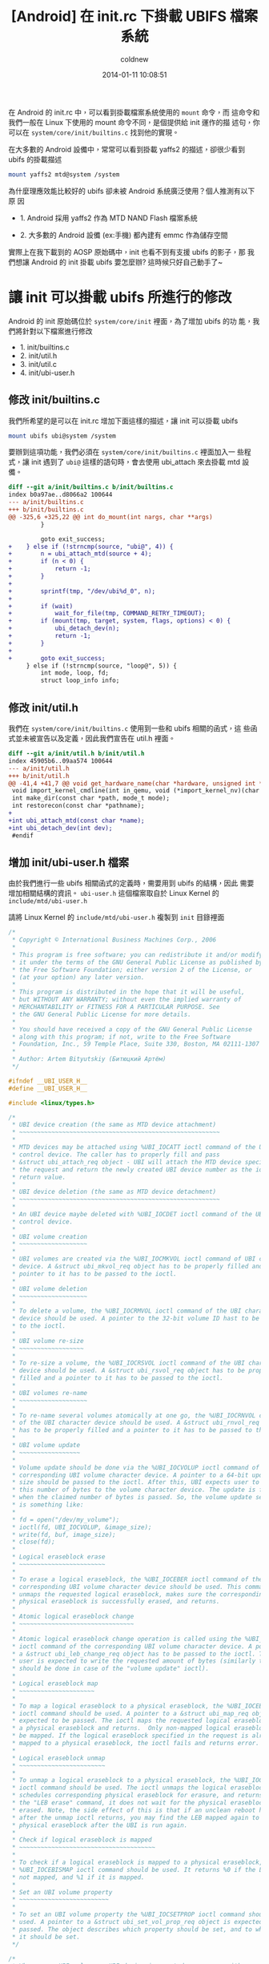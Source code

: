 #+TITLE: [Android] 在 init.rc 下掛載 UBIFS 檔案系統
#+AUTHOR: coldnew
#+EMAIL:  coldnew.tw@gmail.com
#+DATE:   2014-01-11 10:08:51
#+LANGUAGE: zh_TW
#+URL:    andro
#+OPTIONS: num:nil ^:nil
#+TAGS: android

#+BLOGIT_TYPE: draft

在 Android 的 init.rc 中，可以看到掛載檔案系統使用的 =mount= 命令，而
這命令和我們一般在 Linux 下使用的 mount 命令不同，是個提供給 init 運作的描
述句，你可以在 =system/core/init/builtins.c= 找到他的實現。

在大多數的 Android 設備中，常常可以看到掛載 yaffs2 的描述，卻很少看到
ubifs 的掛載描述

#+BEGIN_SRC sh
  mount yaffs2 mtd@system /system
#+END_SRC

為什麼理應效能比較好的 ubifs 卻未被 Android 系統廣泛使用？個人推測有以下原
因

- 1. Android 採用 yaffs2 作為 MTD NAND Flash 檔案系統

- 2. 大多數的 Android 設備 (ex:手機) 都內建有 emmc 作為儲存空間

實際上在我下載到的 AOSP 原始碼中，init 也看不到有支援 ubifs 的影子，那
我們想讓 Android 的 init 掛載 ubifs 要怎麼辦? 這時候只好自己動手了~

* 讓 init 可以掛載 ubifs 所進行的修改

Android 的 init 原始碼位於 =system/core/init= 裡面，為了增加 ubifs 的功
能，我們將針對以下檔案進行修改

- 1. init/builtins.c
- 2. init/util.h
- 3. init/util.c
- 4. init/ubi-user.h

** 修改 init/builtins.c

  我們所希望的是可以在 init.rc 增加下面這樣的描述，讓 init 可以掛載 ubifs

  #+BEGIN_SRC sh
    mount ubifs ubi@system /system
  #+END_SRC

  要辦到這項功能，我們必須在 =system/core/init/builtins.c= 裡面加入一
  些程式，讓 init 遇到了 =ubi@= 這樣的語句時，會去使用 ubi_attach 來去掛載
  mtd 設備。

  #+BEGIN_SRC diff
    diff --git a/init/builtins.c b/init/builtins.c
    index b0a97ae..d8066a2 100644
    --- a/init/builtins.c
    +++ b/init/builtins.c
    @@ -325,6 +325,22 @@ int do_mount(int nargs, char **args)
             }

             goto exit_success;
    +    } else if (!strncmp(source, "ubi@", 4)) {
    +        n = ubi_attach_mtd(source + 4);
    +        if (n < 0) {
    +            return -1;
    +        }
    +
    +        sprintf(tmp, "/dev/ubi%d_0", n);
    +
    +        if (wait)
    +            wait_for_file(tmp, COMMAND_RETRY_TIMEOUT);
    +        if (mount(tmp, target, system, flags, options) < 0) {
    +            ubi_detach_dev(n);
    +            return -1;
    +        }
    +
    +        goto exit_success;
         } else if (!strncmp(source, "loop@", 5)) {
             int mode, loop, fd;
             struct loop_info info;

  #+END_SRC

** 修改 init/util.h

我們在 =system/core/init/builtins.c= 使用到一些和 ubifs 相關的函式，這
些函式並未被宣告以及定義，因此我們宣告在 util.h 裡面。

#+BEGIN_SRC diff
  diff --git a/init/util.h b/init/util.h
  index 45905b6..09aa574 100644
  --- a/init/util.h
  +++ b/init/util.h
  @@ -41,4 +41,7 @@ void get_hardware_name(char *hardware, unsigned int *revision);
   void import_kernel_cmdline(int in_qemu, void (*import_kernel_nv)(char *name, int in_qemu));
   int make_dir(const char *path, mode_t mode);
   int restorecon(const char *pathname);
  +
  +int ubi_attach_mtd(const char *name);
  +int ubi_detach_dev(int dev);
   #endif
#+END_SRC

** 增加 init/ubi-user.h 檔案

由於我們進行一些 ubifs 相關函式的定義時，需要用到 ubifs 的結構，因此
需要增加相關結構的資訊。 =ubi-user.h= 這個檔案取自於 Linux Kernel
的 =include/mtd/ubi-user.h=

請將 Linux Kernel 的 =include/mtd/ubi-user.h= 複製到 =init= 目錄裡面

#+BEGIN_SRC c
  /*
   ,* Copyright © International Business Machines Corp., 2006
   ,*
   ,* This program is free software; you can redistribute it and/or modify
   ,* it under the terms of the GNU General Public License as published by
   ,* the Free Software Foundation; either version 2 of the License, or
   ,* (at your option) any later version.
   ,*
   ,* This program is distributed in the hope that it will be useful,
   ,* but WITHOUT ANY WARRANTY; without even the implied warranty of
   ,* MERCHANTABILITY or FITNESS FOR A PARTICULAR PURPOSE. See
   ,* the GNU General Public License for more details.
   ,*
   ,* You should have received a copy of the GNU General Public License
   ,* along with this program; if not, write to the Free Software
   ,* Foundation, Inc., 59 Temple Place, Suite 330, Boston, MA 02111-1307 USA
   ,*
   ,* Author: Artem Bityutskiy (Битюцкий Артём)
   ,*/

  #ifndef __UBI_USER_H__
  #define __UBI_USER_H__

  #include <linux/types.h>

  /*
   ,* UBI device creation (the same as MTD device attachment)
   ,* ~~~~~~~~~~~~~~~~~~~~~~~~~~~~~~~~~~~~~~~~~~~~~~~~~~~~~~~~
   ,*
   ,* MTD devices may be attached using %UBI_IOCATT ioctl command of the UBI
   ,* control device. The caller has to properly fill and pass
   ,* &struct ubi_attach_req object - UBI will attach the MTD device specified in
   ,* the request and return the newly created UBI device number as the ioctl
   ,* return value.
   ,*
   ,* UBI device deletion (the same as MTD device detachment)
   ,* ~~~~~~~~~~~~~~~~~~~~~~~~~~~~~~~~~~~~~~~~~~~~~~~~~~~~~~~~
   ,*
   ,* An UBI device maybe deleted with %UBI_IOCDET ioctl command of the UBI
   ,* control device.
   ,*
   ,* UBI volume creation
   ,* ~~~~~~~~~~~~~~~~~~~
   ,*
   ,* UBI volumes are created via the %UBI_IOCMKVOL ioctl command of UBI character
   ,* device. A &struct ubi_mkvol_req object has to be properly filled and a
   ,* pointer to it has to be passed to the ioctl.
   ,*
   ,* UBI volume deletion
   ,* ~~~~~~~~~~~~~~~~~~~
   ,*
   ,* To delete a volume, the %UBI_IOCRMVOL ioctl command of the UBI character
   ,* device should be used. A pointer to the 32-bit volume ID hast to be passed
   ,* to the ioctl.
   ,*
   ,* UBI volume re-size
   ,* ~~~~~~~~~~~~~~~~~~
   ,*
   ,* To re-size a volume, the %UBI_IOCRSVOL ioctl command of the UBI character
   ,* device should be used. A &struct ubi_rsvol_req object has to be properly
   ,* filled and a pointer to it has to be passed to the ioctl.
   ,*
   ,* UBI volumes re-name
   ,* ~~~~~~~~~~~~~~~~~~~
   ,*
   ,* To re-name several volumes atomically at one go, the %UBI_IOCRNVOL command
   ,* of the UBI character device should be used. A &struct ubi_rnvol_req object
   ,* has to be properly filled and a pointer to it has to be passed to the ioctl.
   ,*
   ,* UBI volume update
   ,* ~~~~~~~~~~~~~~~~~
   ,*
   ,* Volume update should be done via the %UBI_IOCVOLUP ioctl command of the
   ,* corresponding UBI volume character device. A pointer to a 64-bit update
   ,* size should be passed to the ioctl. After this, UBI expects user to write
   ,* this number of bytes to the volume character device. The update is finished
   ,* when the claimed number of bytes is passed. So, the volume update sequence
   ,* is something like:
   ,*
   ,* fd = open("/dev/my_volume");
   ,* ioctl(fd, UBI_IOCVOLUP, &image_size);
   ,* write(fd, buf, image_size);
   ,* close(fd);
   ,*
   ,* Logical eraseblock erase
   ,* ~~~~~~~~~~~~~~~~~~~~~~~~
   ,*
   ,* To erase a logical eraseblock, the %UBI_IOCEBER ioctl command of the
   ,* corresponding UBI volume character device should be used. This command
   ,* unmaps the requested logical eraseblock, makes sure the corresponding
   ,* physical eraseblock is successfully erased, and returns.
   ,*
   ,* Atomic logical eraseblock change
   ,* ~~~~~~~~~~~~~~~~~~~~~~~~~~~~~~~~
   ,*
   ,* Atomic logical eraseblock change operation is called using the %UBI_IOCEBCH
   ,* ioctl command of the corresponding UBI volume character device. A pointer to
   ,* a &struct ubi_leb_change_req object has to be passed to the ioctl. Then the
   ,* user is expected to write the requested amount of bytes (similarly to what
   ,* should be done in case of the "volume update" ioctl).
   ,*
   ,* Logical eraseblock map
   ,* ~~~~~~~~~~~~~~~~~~~~~
   ,*
   ,* To map a logical eraseblock to a physical eraseblock, the %UBI_IOCEBMAP
   ,* ioctl command should be used. A pointer to a &struct ubi_map_req object is
   ,* expected to be passed. The ioctl maps the requested logical eraseblock to
   ,* a physical eraseblock and returns.  Only non-mapped logical eraseblocks can
   ,* be mapped. If the logical eraseblock specified in the request is already
   ,* mapped to a physical eraseblock, the ioctl fails and returns error.
   ,*
   ,* Logical eraseblock unmap
   ,* ~~~~~~~~~~~~~~~~~~~~~~~~
   ,*
   ,* To unmap a logical eraseblock to a physical eraseblock, the %UBI_IOCEBUNMAP
   ,* ioctl command should be used. The ioctl unmaps the logical eraseblocks,
   ,* schedules corresponding physical eraseblock for erasure, and returns. Unlike
   ,* the "LEB erase" command, it does not wait for the physical eraseblock being
   ,* erased. Note, the side effect of this is that if an unclean reboot happens
   ,* after the unmap ioctl returns, you may find the LEB mapped again to the same
   ,* physical eraseblock after the UBI is run again.
   ,*
   ,* Check if logical eraseblock is mapped
   ,* ~~~~~~~~~~~~~~~~~~~~~~~~~~~~~~~~~~~~~~
   ,*
   ,* To check if a logical eraseblock is mapped to a physical eraseblock, the
   ,* %UBI_IOCEBISMAP ioctl command should be used. It returns %0 if the LEB is
   ,* not mapped, and %1 if it is mapped.
   ,*
   ,* Set an UBI volume property
   ,* ~~~~~~~~~~~~~~~~~~~~~~~~~
   ,*
   ,* To set an UBI volume property the %UBI_IOCSETPROP ioctl command should be
   ,* used. A pointer to a &struct ubi_set_vol_prop_req object is expected to be
   ,* passed. The object describes which property should be set, and to which value
   ,* it should be set.
   ,*/

  /*
   ,* When a new UBI volume or UBI device is created, users may either specify the
   ,* volume/device number they want to create or to let UBI automatically assign
   ,* the number using these constants.
   ,*/
  #define UBI_VOL_NUM_AUTO (-1)
  #define UBI_DEV_NUM_AUTO (-1)

  /* Maximum volume name length */
  #define UBI_MAX_VOLUME_NAME 127

  /* ioctl commands of UBI character devices */

  #define UBI_IOC_MAGIC 'o'

  /* Create an UBI volume */
  #define UBI_IOCMKVOL _IOW(UBI_IOC_MAGIC, 0, struct ubi_mkvol_req)
  /* Remove an UBI volume */
  #define UBI_IOCRMVOL _IOW(UBI_IOC_MAGIC, 1, __s32)
  /* Re-size an UBI volume */
  #define UBI_IOCRSVOL _IOW(UBI_IOC_MAGIC, 2, struct ubi_rsvol_req)
  /* Re-name volumes */
  #define UBI_IOCRNVOL _IOW(UBI_IOC_MAGIC, 3, struct ubi_rnvol_req)

  /* ioctl commands of the UBI control character device */

  #define UBI_CTRL_IOC_MAGIC 'o'

  /* Attach an MTD device */
  #define UBI_IOCATT _IOW(UBI_CTRL_IOC_MAGIC, 64, struct ubi_attach_req)
  /* Detach an MTD device */
  #define UBI_IOCDET _IOW(UBI_CTRL_IOC_MAGIC, 65, __s32)

  /* ioctl commands of UBI volume character devices */

  #define UBI_VOL_IOC_MAGIC 'O'

  /* Start UBI volume update */
  #define UBI_IOCVOLUP _IOW(UBI_VOL_IOC_MAGIC, 0, __s64)
  /* LEB erasure command, used for debugging, disabled by default */
  #define UBI_IOCEBER _IOW(UBI_VOL_IOC_MAGIC, 1, __s32)
  /* Atomic LEB change command */
  #define UBI_IOCEBCH _IOW(UBI_VOL_IOC_MAGIC, 2, __s32)
  /* Map LEB command */
  #define UBI_IOCEBMAP _IOW(UBI_VOL_IOC_MAGIC, 3, struct ubi_map_req)
  /* Unmap LEB command */
  #define UBI_IOCEBUNMAP _IOW(UBI_VOL_IOC_MAGIC, 4, __s32)
  /* Check if LEB is mapped command */
  #define UBI_IOCEBISMAP _IOR(UBI_VOL_IOC_MAGIC, 5, __s32)
  /* Set an UBI volume property */
  #define UBI_IOCSETVOLPROP _IOW(UBI_VOL_IOC_MAGIC, 6, \
                                 struct ubi_set_vol_prop_req)

  /* Maximum MTD device name length supported by UBI */
  #define MAX_UBI_MTD_NAME_LEN 127

  /* Maximum amount of UBI volumes that can be re-named at one go */
  #define UBI_MAX_RNVOL 32

  /*
   ,* UBI data type hint constants.
   ,*
   ,* UBI_LONGTERM: long-term data
   ,* UBI_SHORTTERM: short-term data
   ,* UBI_UNKNOWN: data persistence is unknown
   ,*
   ,* These constants are used when data is written to UBI volumes in order to
   ,* help the UBI wear-leveling unit to find more appropriate physical
   ,* eraseblocks.
   ,*/
  enum {
          UBI_LONGTERM  = 1,
          UBI_SHORTTERM = 2,
          UBI_UNKNOWN   = 3,
  };

  /*
   ,* UBI volume type constants.
   ,*
   ,* @UBI_DYNAMIC_VOLUME: dynamic volume
   ,* @UBI_STATIC_VOLUME:  static volume
   ,*/
  enum {
          UBI_DYNAMIC_VOLUME = 3,
          UBI_STATIC_VOLUME  = 4,
  };

  /*
   ,* UBI set volume property ioctl constants.
   ,*
   ,* @UBI_VOL_PROP_DIRECT_WRITE: allow (any non-zero value) or disallow (value 0)
   ,*                             user to directly write and erase individual
   ,*                             eraseblocks on dynamic volumes
   ,*/
  enum {
          UBI_VOL_PROP_DIRECT_WRITE = 1,
  };

  /**
   ,* struct ubi_attach_req - attach MTD device request.
   ,* @ubi_num: UBI device number to create
   ,* @mtd_num: MTD device number to attach
   ,* @vid_hdr_offset: VID header offset (use defaults if %0)
   ,* @padding: reserved for future, not used, has to be zeroed
   ,*
   ,* This data structure is used to specify MTD device UBI has to attach and the
   ,* parameters it has to use. The number which should be assigned to the new UBI
   ,* device is passed in @ubi_num. UBI may automatically assign the number if
   ,* @UBI_DEV_NUM_AUTO is passed. In this case, the device number is returned in
   ,* @ubi_num.
   ,*
   ,* Most applications should pass %0 in @vid_hdr_offset to make UBI use default
   ,* offset of the VID header within physical eraseblocks. The default offset is
   ,* the next min. I/O unit after the EC header. For example, it will be offset
   ,* 512 in case of a 512 bytes page NAND flash with no sub-page support. Or
   ,* it will be 512 in case of a 2KiB page NAND flash with 4 512-byte sub-pages.
   ,*
   ,* But in rare cases, if this optimizes things, the VID header may be placed to
   ,* a different offset. For example, the boot-loader might do things faster if
   ,* the VID header sits at the end of the first 2KiB NAND page with 4 sub-pages.
   ,* As the boot-loader would not normally need to read EC headers (unless it
   ,* needs UBI in RW mode), it might be faster to calculate ECC. This is weird
   ,* example, but it real-life example. So, in this example, @vid_hdr_offer would
   ,* be 2KiB-64 bytes = 1984. Note, that this position is not even 512-bytes
   ,* aligned, which is OK, as UBI is clever enough to realize this is 4th
   ,* sub-page of the first page and add needed padding.
   ,*/
  struct ubi_attach_req {
          __s32 ubi_num;
          __s32 mtd_num;
          __s32 vid_hdr_offset;
          __s8 padding[12];
  };

  /**
   ,* struct ubi_mkvol_req - volume description data structure used in
   ,*                        volume creation requests.
   ,* @vol_id: volume number
   ,* @alignment: volume alignment
   ,* @bytes: volume size in bytes
   ,* @vol_type: volume type (%UBI_DYNAMIC_VOLUME or %UBI_STATIC_VOLUME)
   ,* @padding1: reserved for future, not used, has to be zeroed
   ,* @name_len: volume name length
   ,* @padding2: reserved for future, not used, has to be zeroed
   ,* @name: volume name
   ,*
   ,* This structure is used by user-space programs when creating new volumes. The
   ,* @used_bytes field is only necessary when creating static volumes.
   ,*
   ,* The @alignment field specifies the required alignment of the volume logical
   ,* eraseblock. This means, that the size of logical eraseblocks will be aligned
   ,* to this number, i.e.,
   ,*      (UBI device logical eraseblock size) mod (@alignment) = 0.
   ,*
   ,* To put it differently, the logical eraseblock of this volume may be slightly
   ,* shortened in order to make it properly aligned. The alignment has to be
   ,* multiple of the flash minimal input/output unit, or %1 to utilize the entire
   ,* available space of logical eraseblocks.
   ,*
   ,* The @alignment field may be useful, for example, when one wants to maintain
   ,* a block device on top of an UBI volume. In this case, it is desirable to fit
   ,* an integer number of blocks in logical eraseblocks of this UBI volume. With
   ,* alignment it is possible to update this volume using plane UBI volume image
   ,* BLOBs, without caring about how to properly align them.
   ,*/
  struct ubi_mkvol_req {
          __s32 vol_id;
          __s32 alignment;
          __s64 bytes;
          __s8 vol_type;
          __s8 padding1;
          __s16 name_len;
          __s8 padding2[4];
          char name[UBI_MAX_VOLUME_NAME + 1];
  } __packed;

  /**
   ,* struct ubi_rsvol_req - a data structure used in volume re-size requests.
   ,* @vol_id: ID of the volume to re-size
   ,* @bytes: new size of the volume in bytes
   ,*
   ,* Re-sizing is possible for both dynamic and static volumes. But while dynamic
   ,* volumes may be re-sized arbitrarily, static volumes cannot be made to be
   ,* smaller than the number of bytes they bear. To arbitrarily shrink a static
   ,* volume, it must be wiped out first (by means of volume update operation with
   ,* zero number of bytes).
   ,*/
  struct ubi_rsvol_req {
          __s64 bytes;
          __s32 vol_id;
  } __packed;

  /**
   ,* struct ubi_rnvol_req - volumes re-name request.
   ,* @count: count of volumes to re-name
   ,* @padding1:  reserved for future, not used, has to be zeroed
   ,* @vol_id: ID of the volume to re-name
   ,* @name_len: name length
   ,* @padding2:  reserved for future, not used, has to be zeroed
   ,* @name: new volume name
   ,*
   ,* UBI allows to re-name up to %32 volumes at one go. The count of volumes to
   ,* re-name is specified in the @count field. The ID of the volumes to re-name
   ,* and the new names are specified in the @vol_id and @name fields.
   ,*
   ,* The UBI volume re-name operation is atomic, which means that should power cut
   ,* happen, the volumes will have either old name or new name. So the possible
   ,* use-cases of this command is atomic upgrade. Indeed, to upgrade, say, volumes
   ,* A and B one may create temporary volumes %A1 and %B1 with the new contents,
   ,* then atomically re-name A1->A and B1->B, in which case old %A and %B will
   ,* be removed.
   ,*
   ,* If it is not desirable to remove old A and B, the re-name request has to
   ,* contain 4 entries: A1->A, A->A1, B1->B, B->B1, in which case old A1 and B1
   ,* become A and B, and old A and B will become A1 and B1.
   ,*
   ,* It is also OK to request: A1->A, A1->X, B1->B, B->Y, in which case old A1
   ,* and B1 become A and B, and old A and B become X and Y.
   ,*
   ,* In other words, in case of re-naming into an existing volume name, the
   ,* existing volume is removed, unless it is re-named as well at the same
   ,* re-name request.
   ,*/
  struct ubi_rnvol_req {
          __s32 count;
          __s8 padding1[12];
          struct {
                  __s32 vol_id;
                  __s16 name_len;
                  __s8  padding2[2];
                  char    name[UBI_MAX_VOLUME_NAME + 1];
          } ents[UBI_MAX_RNVOL];
  } __packed;

  /**
   ,* struct ubi_leb_change_req - a data structure used in atomic LEB change
   ,*                             requests.
   ,* @lnum: logical eraseblock number to change
   ,* @bytes: how many bytes will be written to the logical eraseblock
   ,* @dtype: data type (%UBI_LONGTERM, %UBI_SHORTTERM, %UBI_UNKNOWN)
   ,* @padding: reserved for future, not used, has to be zeroed
   ,*/
  struct ubi_leb_change_req {
          __s32 lnum;
          __s32 bytes;
          __s8  dtype;
          __s8  padding[7];
  } __packed;

  /**
   ,* struct ubi_map_req - a data structure used in map LEB requests.
   ,* @lnum: logical eraseblock number to unmap
   ,* @dtype: data type (%UBI_LONGTERM, %UBI_SHORTTERM, %UBI_UNKNOWN)
   ,* @padding: reserved for future, not used, has to be zeroed
   ,*/
  struct ubi_map_req {
          __s32 lnum;
          __s8  dtype;
          __s8  padding[3];
  } __packed;


  /**
   ,* struct ubi_set_vol_prop_req - a data structure used to set an UBI volume
   ,*                               property.
   ,* @property: property to set (%UBI_VOL_PROP_DIRECT_WRITE)
   * @padding: reserved for future, not used, has to be zeroed
   * @value: value to set
   */
  struct ubi_set_vol_prop_req {
          __u8  property;
          __u8  padding[7];
          __u64 value;
  }  __packed;

  #endif /* __UBI_USER_H__ */
#+END_SRC

** 修改 init/util.c

由於我們增加了一些 ubifs 相關的函式，因此必須自己來實現他。

#+BEGIN_SRC diff
  diff --git a/init/util.c b/init/util.c
  index 743748b..aa9ca87 100755
  --- a/init/util.c
  +++ b/init/util.c
  @@ -31,6 +31,8 @@
   #include <sys/types.h>
   #include <sys/socket.h>
   #include <sys/un.h>
  +#include <sys/ioctl.h>
  +

   /* for ANDROID_SOCKET_* */
   #include <cutils/sockets.h>
  @@ -40,6 +42,7 @@
   #include "init.h"
   #include "log.h"
   #include "util.h"
  +#include "ubi-user.h"

   /*
    ,* android_name_to_id - returns the integer uid/gid associated with the given
  @@ -512,3 +515,99 @@ int restorecon(const char *pathname)
   #endif
       return 0;
   }
  +
  +#define UBI_CTRL_DEV "/dev/ubi_ctrl"
  +#define UBI_SYS_PATH "/sys/class/ubi"
  +
  +static int ubi_dev_read_int(int dev, const char *file, int def)
  +{
  +    int fd, val = def;
  +    char path[128], buf[64];
  +
  +    sprintf(path, UBI_SYS_PATH "/ubi%d/%s", dev, file);
  +    wait_for_file(path, 5);
  +    fd = open(path, O_RDONLY);
  +    if (fd == -1) {
  +        return val;
  +    }
  +
  +    if (read(fd, buf, 64) > 0) {
  +        val = atoi(buf);
  +    }
  +
  +    close(fd);
  +    return val;
  +}
  +
  +int ubi_attach_mtd(const char *name)
  +{
  +    int ret;
  +    int mtd_num, ubi_num;
  +    int ubi_ctrl, ubi_dev;
  +    int vols, avail_lebs, leb_size;
  +    char path[128];
  +    struct ubi_attach_req attach_req;
  +    struct ubi_mkvol_req mkvol_req;
  +
  +    mtd_num = mtd_name_to_number(name);
  +    if (mtd_num == -1) {
  +        return -1;
  +    }
  +
  +    ubi_ctrl = open(UBI_CTRL_DEV, O_RDONLY);
  +    if (ubi_ctrl == -1) {
  +        return -1;
  +    }
  +
  +    memset(&attach_req, 0, sizeof(struct ubi_attach_req));
  +    attach_req.ubi_num = UBI_DEV_NUM_AUTO;
  +    attach_req.mtd_num = mtd_num;
  +
  +    ret = ioctl(ubi_ctrl, UBI_IOCATT, &attach_req);
  +    if (ret == -1) {
  +        close(ubi_ctrl);
  +        return -1;
  +    }
  +
  +    ubi_num = attach_req.ubi_num;
  +
  +    vols = ubi_dev_read_int(ubi_num, "volumes_count", -1);
  +    if (vols == 0) {
  +        sprintf(path, "/dev/ubi%d", ubi_num);
  +        ubi_dev = open(path, O_RDONLY);
  +        if (ubi_dev == -1) {
  +            close(ubi_ctrl);
  +            return ubi_num;
  +        }
  +
  +        avail_lebs = ubi_dev_read_int(ubi_num, "avail_eraseblocks", 0);
  +        leb_size = ubi_dev_read_int(ubi_num, "eraseblock_size", 0);
  +
  +        memset(&mkvol_req, 0, sizeof(struct ubi_mkvol_req));
  +        mkvol_req.vol_id = UBI_VOL_NUM_AUTO;
  +        mkvol_req.alignment = 1;
  +        mkvol_req.bytes = (long long)avail_lebs * leb_size;
  +        mkvol_req.vol_type = UBI_DYNAMIC_VOLUME;
  +        ret = snprintf(mkvol_req.name, UBI_MAX_VOLUME_NAME + 1, "%s", name);
  +        mkvol_req.name_len = ret;
  +        ioctl(ubi_dev, UBI_IOCMKVOL, &mkvol_req);
  +        close(ubi_dev);
  +    }
  +
  +    close(ubi_ctrl);
  +    return ubi_num;
  +}
  +
  +int ubi_detach_dev(int dev)
  +{
  +    int ret, ubi_ctrl;
  +
  +    ubi_ctrl = open(UBI_CTRL_DEV, O_RDONLY);
  +    if (ubi_ctrl == -1) {
  +        return -1;
  +    }
  +
  +    ret = ioctl(ubi_ctrl, UBI_IOCDET, &dev);
  +    close(ubi_ctrl);
  +    return ret;
  +}
#+END_SRC

* ramdisk 修改

* 讓 Android 使用 ubifs 格式建立 system.img

* 參考連結

~[1]~ [[http://blog.chinaunix.net/uid-22028680-id-3015767.html][採用 UBIFS 製作 Android 的文件系統]]

~[2]~ [[http://www.cnblogs.com/linucos/p/3279381.html][android 和 ubifs]]
